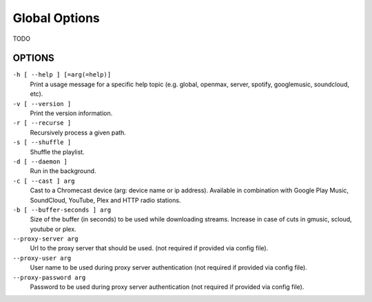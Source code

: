 Global Options
==============

TODO

OPTIONS
-------

``-h [ --help ] [=arg(=help)]``
    Print a usage message for a specific help topic (e.g. global, openmax, server, spotify, googlemusic, soundcloud, etc).

``-v [ --version ]``
    Print the version information.

``-r [ --recurse ]``
    Recursively process a given path.

``-s [ --shuffle ]``
    Shuffle the playlist.

``-d [ --daemon ]``
    Run in the background.

``-c [ --cast ] arg``
    Cast to a Chromecast device (arg: device name or ip address). Available in combination with Google Play Music, SoundCloud, YouTube, Plex and HTTP radio stations.

``-b [ --buffer-seconds ] arg``
    Size of the buffer (in seconds) to be used while downloading streams. Increase in case of cuts in gmusic, scloud, youtube or plex.

``--proxy-server arg``
    Url to the proxy server that should be used. (not required if provided via config file).

``--proxy-user arg``
    User name to be used during proxy server authentication (not required if provided via config file).

``--proxy-password arg``
    Password to be used during proxy server authentication (not required if provided via config file).
